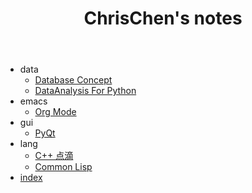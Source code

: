 #+TITLE: ChrisChen's notes

   + data
     + [[file:data/database.org][Database Concept]]
     + [[file:data/data_analysis.org][DataAnalysis For Python]]
   + emacs
     + [[file:emacs/org-mode.org][Org Mode]]
   + gui
     + [[file:gui/pyqt.org][PyQt]]
   + lang
     + [[file:lang/cpp.org][C++ 点滴]]
     + [[file:lang/lisp.org][Common Lisp]]
   + [[file:index.org][index]]
